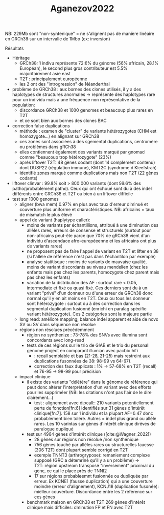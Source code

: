 :PROPERTIES:
:ID:       bb146ba2-d435-435e-8056-e7e6fa407a59
:END:
#+title: Aganezov2022

NB: 229Mb sont "non-syntenique" = ne s'alignent pas de manière linéaire en GRCh38 sur un intervalle de 1Mbp (ex: inversion)
**** Résultats
- Héritage
  - GRCh38: 1 indivu représente 72:6% du génome (56% africain, 28.1% Européan), le second plus gros contributeur est 5.5% majoritairement asie east
  - T2T : principalement européenne
  - les 2 ont des "introgression" de Néanderthal
- problème de GRCh38 : aux bornes des clones utilisés, il y a des haplotypes de structures anormales -> représente des haplotypes rare pour un individu mais à une fréquence non représentative de la population:
  - discordance GRCh38 et 1000 genomes et beaucoup plus rares en T2T
  - et ce sont bien aux bornes des clones BAC
- correction false duplications
  - méthode : examen de "cluster" de variants hétérozygotes (CHM est homozygote...) en alignant sur GRCh38
  - ces zones sont associées à des sgemental duplications, centromère ou problèmes dans gRCh38
  - elles contiennent également des variants marqué par gnomad comme "beaucoup trop hétérozygote" (23%)
  - après liftover T2T: 48 gènes codant (dont 14 complement contenu) dont DUSP22 (régulation immune), KMT2C (syndrome d Kleefstrah)
  - identifié zones marqué comme duplications mais non T2T (22 gènes codants)
- liftover clinvar : 99.8% soit > 800 000 variants (dont 99.6% des patho/probablement patho). Ceux qui ont échoué sont du à des indel différents entre GRCh38 et T2T ou bien à un liftover difficile
- test sur 1000 genomes
  - aligner (bwa mem) 0.97% en plus avec taux d'erreur diminué et couverture plus uniforme et charactéristiques. NB: africains = taux de mismatch le plus élevé
  - appel de variant (haplytype caller):
    - moins de variants par échantillions, attribué à une diminution des allèles rares, erreurs de consense et structurels (surtout pour non-africains peut-ête parce que 70% de gRCh38 vient d'un individu d'ascendace afro-européeenne et les africains ont plus de variants rares)
    - ne proposent pas de faire l'appel de variant en T2T et lifter en 38 (si l'allèle de référence n'est pas dans l'échantilon par exemple)
    - analyse statitisque : moins de variants de mauvaise qualité, moins de variant discordants au niveau mendelien (chez les enfants mais pas chez les parents, homozygote chez parent mais pas chez les enfants)
    - variation de la distribution des AF : surtout rare < 0.05, intermediate et fixé ou quasi fixé. Ces derniers sont du à un variant "privé" d'un donneur ou d'une erreur de GRCh38 donc normal qu'il y en ait moins en T2T. Ceux ou tous les donneur sont hétérozygote : surtout du à des correction dans les segmental duplication fusionné (enrichi en paralag spécific variant hétérozygote). Ces 2 catégories sont la majeure partie
  - long read:  améliore mapping, balance indel apparent et aide de novo SV ou SV dans séquence non résolue
  - régions non résolues précédemment
    - région no synthenize : 73-78% des SNVs avec illumina sont concordants avec long-read
    - tests de ces régions sur le trio de GIAB et le trio du personal genome project en comparant illumian avec pacbio hifi
      - : recall semblable et bas (21-28, 21-25) mais restreint aux duplications fusonnées de 38: 98-99 vs 64-67).
      - correction des faux duplicats : 1% -> 57-68% en T2T (recall) et 76-95 -> 98-99 pour précision
  - impact clinique
    - il existe des variants "délétère" dans le génome de référence qui peut donc altérer l'interprétation d'un variant avec des efforts pour les suppriméer (NB: les citations n'ont pas l'air de le dire clairement...)
      - test : alignement avec dipcall:: 210 variants potentiellement perte de fonction[fn:6] identifiés sur 31 gènes d'intérêt clinique[fn:7]. 158 sur 1 individu et la plupart AF=0.47 donc probablement bien toléré. Autres = indel plus grand ou allèle rares. Les 10 varintas sur gènes d'intérêt clinique diréves de paralogue dupliqué
    - test sur 4964 gènes d'intérêt clinique ([cite:@Wagner_2022])
      - 28 gènes sur régions non résolue /non synthénique
      - 756 gènes touché par allèles rares ou structurelles fauesse (306 T2T) dont plupart semble corrigé en T2T
      - exemple TNNT3 (arthrogrypose): remaniement complexe supposé (GRC a détemriné qu'il y a un problème) -> T2T: région upstream transposé "inversement" proximal du gène, ce qui le place près de TNNI2
      - 17 sur régions probableemnt fusionnée ou dupliquée par erreur. Ex KCNE1 (fausse duplication) qui a une couverture moindre (erreur d'alignement), KCNJ18 (duplication fusonée): mielleur couverture. Discordance entre les 2 référence sur ces gènes
    - benchmark maison en GRCh38 et T2T 269 gènes d'intérêt clinique mais difficiles: dminution FP et FN avec T2T

